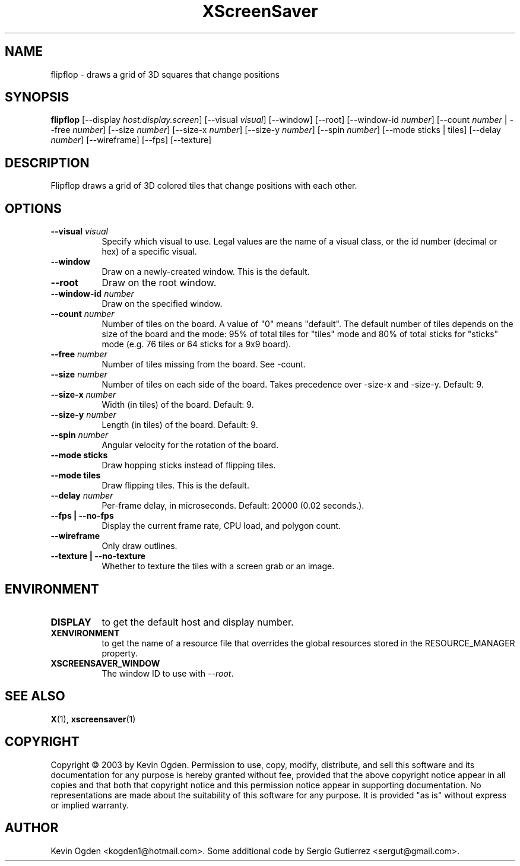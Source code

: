 .TH XScreenSaver 1 "" "X Version 11"
.SH NAME
flipflop \- draws a grid of 3D squares that change positions
.SH SYNOPSIS
.B flipflop
[\-\-display \fIhost:display.screen\fP]
[\-\-visual \fIvisual\fP]
[\-\-window]
[\-\-root]
[\-\-window\-id \fInumber\fP]
[\-\-count \fInumber\fP | \-\-free \fInumber\fP]
[\-\-size \fInumber\fP]
[\-\-size-x \fInumber\fP]
[\-\-size-y \fInumber\fP]
[\-\-spin \fInumber\fP]
[\-\-mode sticks | tiles]
[\-\-delay \fInumber\fP]
[\-\-wireframe]
[\-\-fps]
[\-\-texture]
.SH DESCRIPTION
Flipflop draws a grid of 3D colored tiles that change positions with 
each other.
.SH OPTIONS
.TP 8
.B \-\-visual \fIvisual\fP
Specify which visual to use.  Legal values are the name of a visual class,
or the id number (decimal or hex) of a specific visual.
.TP 8
.B \-\-window
Draw on a newly-created window.  This is the default.
.TP 8
.B \-\-root
Draw on the root window.
.TP 8
.B \-\-window\-id \fInumber\fP
Draw on the specified window.
.TP 8
.B \-\-count \fInumber\fP
Number of tiles on the board. A value of "0" means "default". The
default number of tiles depends on the size of the board and the mode:
95% of total tiles for "tiles" mode and 80% of total sticks for
"sticks" mode (e.g. 76 tiles or 64 sticks for a 9x9 board). 
.TP 8
.B \-\-free \fInumber\fP
Number of tiles missing from the board. See -count. 
.TP 8
.B \-\-size \fInumber\fP
Number of tiles on each side of the board. Takes precedence over
-size-x and -size-y. Default: 9.
.TP 8
.B \-\-size-x \fInumber\fP
Width (in tiles) of the board. Default: 9.
.TP 8
.B \-\-size-y \fInumber\fP
Length (in tiles) of the board. Default: 9.
.TP 8
.B \-\-spin \fInumber\fP
Angular velocity for the rotation of the board. 
.TP 8
.B \-\-mode sticks 
Draw hopping sticks instead of flipping tiles. 
.TP 8
.B \-\-mode tiles 
Draw flipping tiles. This is the default. 
.TP 8
.B \-\-delay \fInumber\fP
Per-frame delay, in microseconds.  Default: 20000 (0.02 seconds.).
.TP 8
.B \-\-fps | \-\-no\-fps
Display the current frame rate, CPU load, and polygon count.
.TP 8
.B \-\-wireframe
Only draw outlines.
.TP 8
.B \-\-texture | \-\-no\-texture
Whether to texture the tiles with a screen grab or an image.
.SH ENVIRONMENT
.PP
.TP 8
.B DISPLAY
to get the default host and display number.
.TP 8
.B XENVIRONMENT
to get the name of a resource file that overrides the global resources
stored in the RESOURCE_MANAGER property.
.TP 8
.B XSCREENSAVER_WINDOW
The window ID to use with \fI\-\-root\fP.
.SH SEE ALSO
.BR X (1),
.BR xscreensaver (1)
.SH COPYRIGHT
Copyright \(co 2003 by Kevin Ogden.  Permission to use, copy, modify, 
distribute, and sell this software and its documentation for any purpose is 
hereby granted without fee, provided that the above copyright notice appear 
in all copies and that both that copyright notice and this permission notice
appear in supporting documentation.  No representations are made about the 
suitability of this software for any purpose.  It is provided "as is" without
express or implied warranty.
.SH AUTHOR
Kevin Ogden <kogden1@hotmail.com>. Some additional code by Sergio
Gutierrez <sergut@gmail.com>. 
